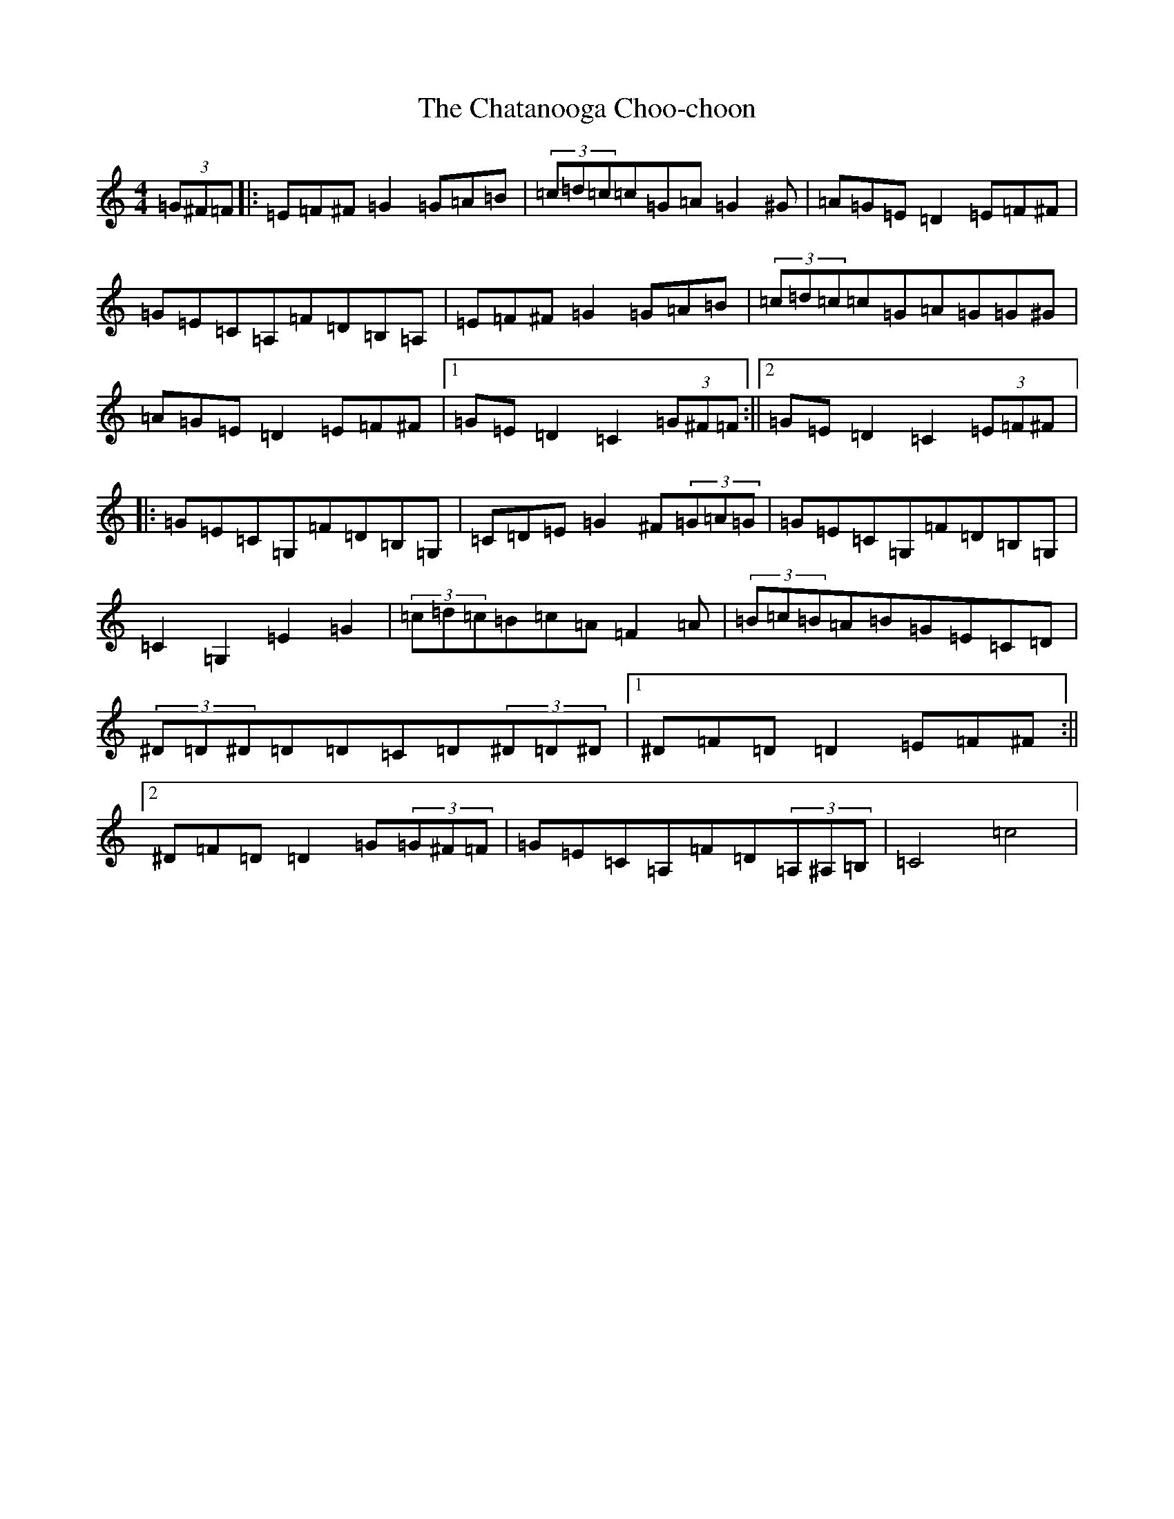 X: 3561
T: Chatanooga Choo-choon, The
S: https://thesession.org/tunes/4431#setting4431
R: reel
M:4/4
L:1/8
K: C Major
(3=G^F=F|:=E=F^F=G2=G=A=B|(3=c=d=c=c=G=A=G2^G|=A=G=E=D2=E=F^F|=G=E=C=A,=F=D=B,=A,|=E=F^F=G2=G=A=B|(3=c=d=c=c=G=A=G=G^G|=A=G=E=D2=E=F^F|1=G=E=D2=C2(3=G^F=F:||2=G=E=D2=C2(3=E=F^F|:=G=E=C=G,=F=D=B,=G,|=C=D=E=G2^F(3=G=A=G|=G=E=C=G,=F=D=B,=G,|=C2=G,2=E2=G2|(3=c=d=c=B=c=A=F2=A|(3=B=c=B=A=B=G=E=C=D|(3^D=D^D=D=D=C=D(3^D=D^D|1^D=F=D=D2=E=F^F:||2^D=F=D=D2=G(3=G^F=F|=G=E=C=A,=F=D(3=A,^A,=B,|=C4=c4|